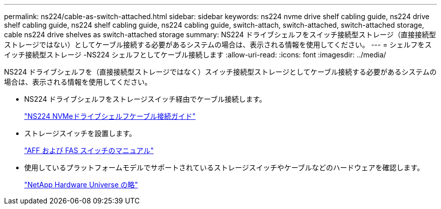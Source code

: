 ---
permalink: ns224/cable-as-switch-attached.html 
sidebar: sidebar 
keywords: ns224 nvme drive shelf cabling guide, ns224 drive shelf cabling guide, ns224 shelf cabling guide, ns224 cabling guide, switch-attach, switch-attached, switch-attached storage, cable ns224 drive shelves as switch-attached storage 
summary: NS224 ドライブシェルフをスイッチ接続型ストレージ（直接接続型ストレージではない）としてケーブル接続する必要があるシステムの場合は、表示される情報を使用してください。 
---
= シェルフをスイッチ接続型ストレージ -NS224 シェルフとしてケーブル接続します
:allow-uri-read: 
:icons: font
:imagesdir: ../media/


[role="lead"]
NS224 ドライブシェルフを（直接接続型ストレージではなく）スイッチ接続型ストレージとしてケーブル接続する必要があるシステムの場合は、表示される情報を使用してください。

* NS224 ドライブシェルフをストレージスイッチ経由でケーブル接続します。
+
https://library.netapp.com/ecm/ecm_download_file/ECMLP2876580["NS224 NVMeドライブシェルフケーブル接続ガイド"^]

* ストレージスイッチを設置します。
+
https://docs.netapp.com/us-en/ontap-systems-switches/index.html["AFF および FAS スイッチのマニュアル"^]

* 使用しているプラットフォームモデルでサポートされているストレージスイッチやケーブルなどのハードウェアを確認します。
+
https://hwu.netapp.com["NetApp Hardware Universe の略"^]


